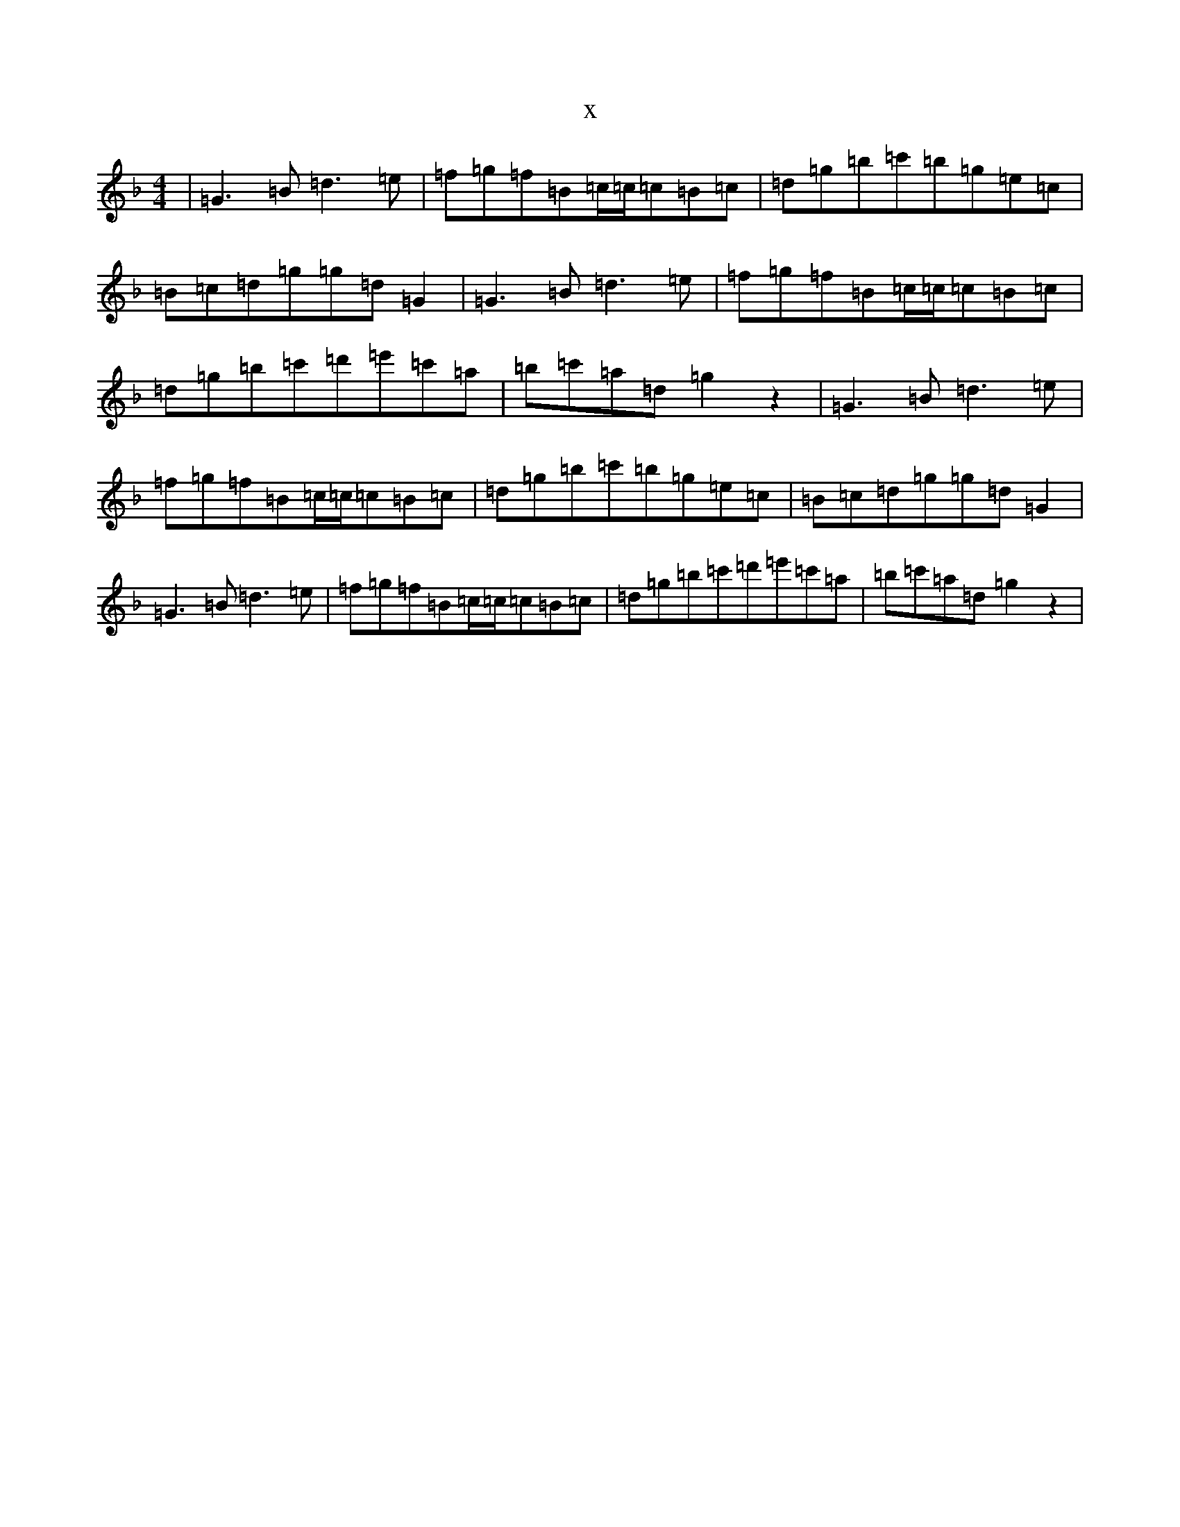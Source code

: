 X:4798
T:x
L:1/8
M:4/4
K: C Mixolydian
|=G3=B=d3=e|=f=g=f=B=c/2=c/2=c=B=c|=d=g=b=c'=b=g=e=c|=B=c=d=g=g=d=G2|=G3=B=d3=e|=f=g=f=B=c/2=c/2=c=B=c|=d=g=b=c'=d'=e'=c'=a|=b=c'=a=d=g2z2|=G3=B=d3=e|=f=g=f=B=c/2=c/2=c=B=c|=d=g=b=c'=b=g=e=c|=B=c=d=g=g=d=G2|=G3=B=d3=e|=f=g=f=B=c/2=c/2=c=B=c|=d=g=b=c'=d'=e'=c'=a|=b=c'=a=d=g2z2|